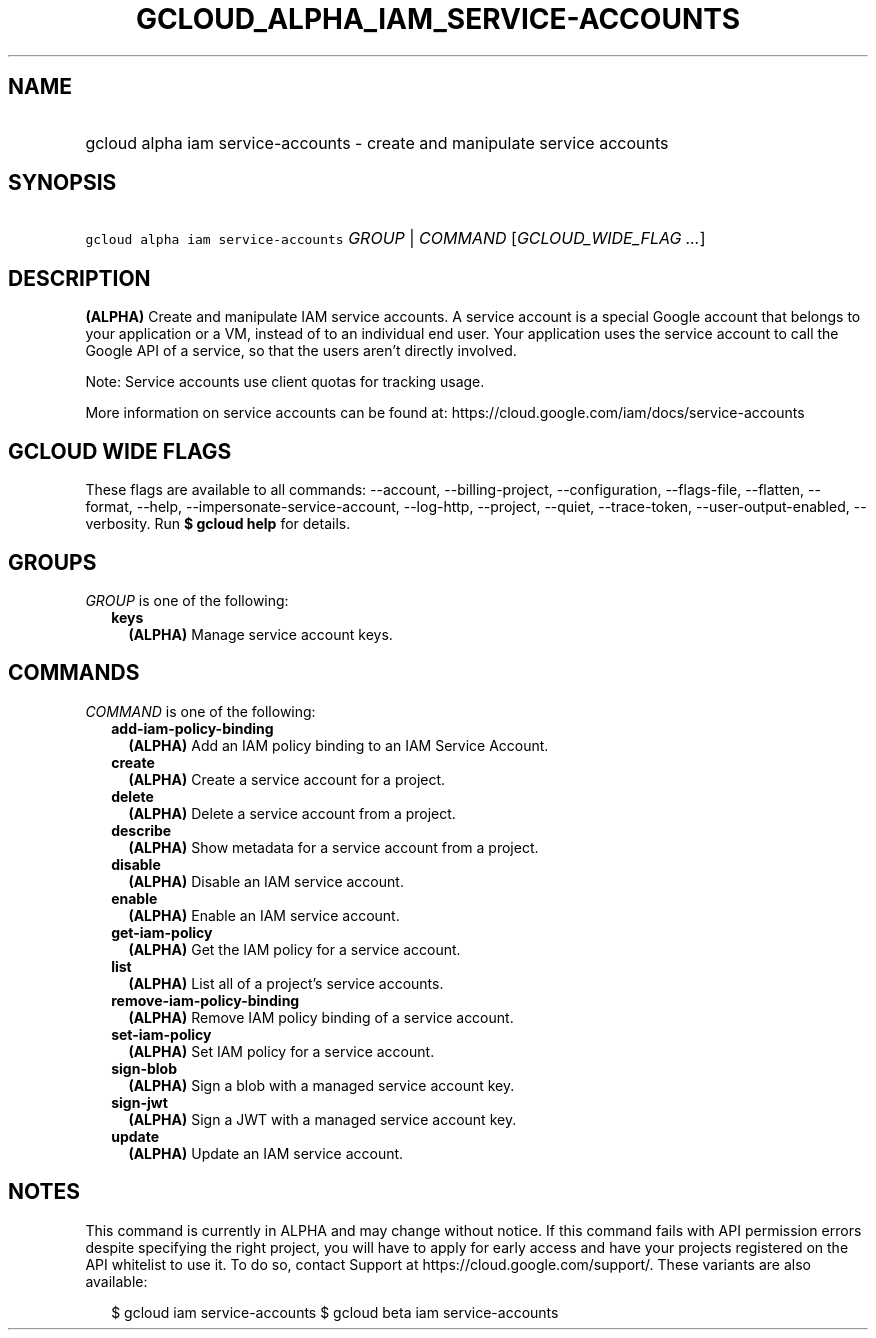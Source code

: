 
.TH "GCLOUD_ALPHA_IAM_SERVICE\-ACCOUNTS" 1



.SH "NAME"
.HP
gcloud alpha iam service\-accounts \- create and manipulate service accounts



.SH "SYNOPSIS"
.HP
\f5gcloud alpha iam service\-accounts\fR \fIGROUP\fR | \fICOMMAND\fR [\fIGCLOUD_WIDE_FLAG\ ...\fR]



.SH "DESCRIPTION"

\fB(ALPHA)\fR Create and manipulate IAM service accounts. A service account is a
special Google account that belongs to your application or a VM, instead of to
an individual end user. Your application uses the service account to call the
Google API of a service, so that the users aren't directly involved.

Note: Service accounts use client quotas for tracking usage.

More information on service accounts can be found at:
https://cloud.google.com/iam/docs/service\-accounts



.SH "GCLOUD WIDE FLAGS"

These flags are available to all commands: \-\-account, \-\-billing\-project,
\-\-configuration, \-\-flags\-file, \-\-flatten, \-\-format, \-\-help,
\-\-impersonate\-service\-account, \-\-log\-http, \-\-project, \-\-quiet,
\-\-trace\-token, \-\-user\-output\-enabled, \-\-verbosity. Run \fB$ gcloud
help\fR for details.



.SH "GROUPS"

\f5\fIGROUP\fR\fR is one of the following:

.RS 2m
.TP 2m
\fBkeys\fR
\fB(ALPHA)\fR Manage service account keys.


.RE
.sp

.SH "COMMANDS"

\f5\fICOMMAND\fR\fR is one of the following:

.RS 2m
.TP 2m
\fBadd\-iam\-policy\-binding\fR
\fB(ALPHA)\fR Add an IAM policy binding to an IAM Service Account.

.TP 2m
\fBcreate\fR
\fB(ALPHA)\fR Create a service account for a project.

.TP 2m
\fBdelete\fR
\fB(ALPHA)\fR Delete a service account from a project.

.TP 2m
\fBdescribe\fR
\fB(ALPHA)\fR Show metadata for a service account from a project.

.TP 2m
\fBdisable\fR
\fB(ALPHA)\fR Disable an IAM service account.

.TP 2m
\fBenable\fR
\fB(ALPHA)\fR Enable an IAM service account.

.TP 2m
\fBget\-iam\-policy\fR
\fB(ALPHA)\fR Get the IAM policy for a service account.

.TP 2m
\fBlist\fR
\fB(ALPHA)\fR List all of a project's service accounts.

.TP 2m
\fBremove\-iam\-policy\-binding\fR
\fB(ALPHA)\fR Remove IAM policy binding of a service account.

.TP 2m
\fBset\-iam\-policy\fR
\fB(ALPHA)\fR Set IAM policy for a service account.

.TP 2m
\fBsign\-blob\fR
\fB(ALPHA)\fR Sign a blob with a managed service account key.

.TP 2m
\fBsign\-jwt\fR
\fB(ALPHA)\fR Sign a JWT with a managed service account key.

.TP 2m
\fBupdate\fR
\fB(ALPHA)\fR Update an IAM service account.


.RE
.sp

.SH "NOTES"

This command is currently in ALPHA and may change without notice. If this
command fails with API permission errors despite specifying the right project,
you will have to apply for early access and have your projects registered on the
API whitelist to use it. To do so, contact Support at
https://cloud.google.com/support/. These variants are also available:

.RS 2m
$ gcloud iam service\-accounts
$ gcloud beta iam service\-accounts
.RE

